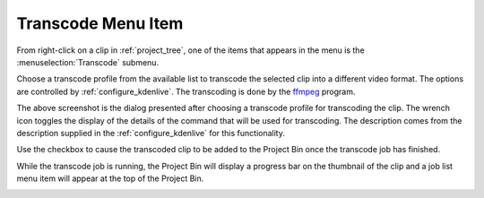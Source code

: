 .. metadata-placeholder

   :authors: - Yuri Chornoivan
             - Ttguy (https://userbase.kde.org/User:Ttguy)
             - Jack (https://userbase.kde.org/User:Jack)
             - Carl Schwan <carl@carlschwan.eu>

   :license: Creative Commons License SA 4.0


.. _transcode:

Transcode Menu Item
===================

.. contents::

From right-click on a clip in :ref:`project_tree`, one of the items that appears in the menu is the :menuselection:`Transcode` submenu.

.. image:: /images/Transcode_menu_item.png

Choose a transcode profile from the available list to transcode the selected clip into a different video format. The options are controlled by :ref:`configure_kdenlive`. The transcoding is done by the `ffmpeg <http://www.ffmpeg.org/>`_ program.

.. image:: /images/Kdenlive_Transcode_dialog.png

The above screenshot is the dialog presented after choosing a transcode profile for transcoding the clip. The wrench icon toggles the display of the details of the command that will be used for transcoding. The description comes from the description supplied in the :ref:`configure_kdenlive` for this functionality.

Use the checkbox to cause the transcoded clip to be added to the Project Bin once the transcode job has finished.

While the transcode job is running, the Project Bin will display a progress bar on the thumbnail of the clip and a job list menu item will appear at the top of the Project Bin.

.. image:: /images/Proxy_clip_creation.png
